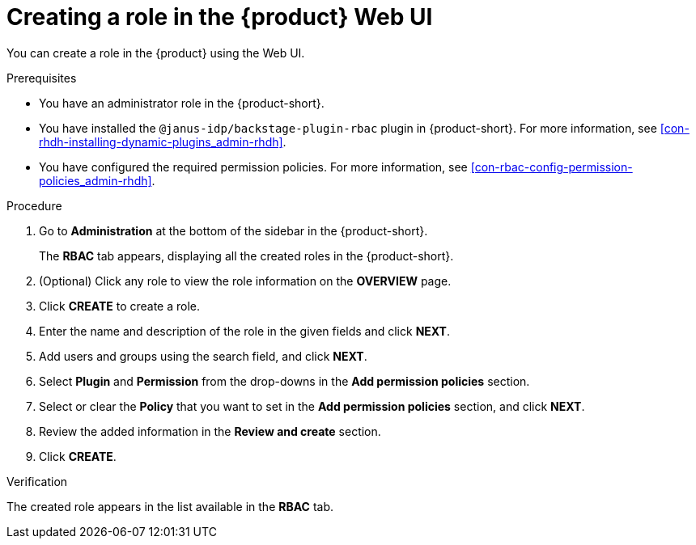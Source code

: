 [id='proc-rbac-ui-create-role_{context}']
= Creating a role in the {product} Web UI

You can create a role in the {product} using the Web UI.

.Prerequisites
* You have an administrator role in the {product-short}.
* You have installed the `@janus-idp/backstage-plugin-rbac` plugin in {product-short}. For more information, see xref:con-rhdh-installing-dynamic-plugins_admin-rhdh[].
* You have configured the required permission policies. For more information, see xref:con-rbac-config-permission-policies_admin-rhdh[].

.Procedure

. Go to *Administration* at the bottom of the sidebar in the {product-short}.
+
--
The *RBAC* tab appears, displaying all the created roles in the {product-short}.
--

. (Optional) Click any role to view the role information on the *OVERVIEW* page.
. Click *CREATE* to create a role.
. Enter the name and description of the role in the given fields and click *NEXT*.
. Add users and groups using the search field, and click *NEXT*.
. Select *Plugin* and *Permission* from the drop-downs in the *Add permission policies* section.
. Select or clear the *Policy* that you want to set in the *Add permission policies* section, and click *NEXT*.
. Review the added information in the *Review and create* section.
. Click *CREATE*.

.Verification

The created role appears in the list available in the *RBAC* tab.


